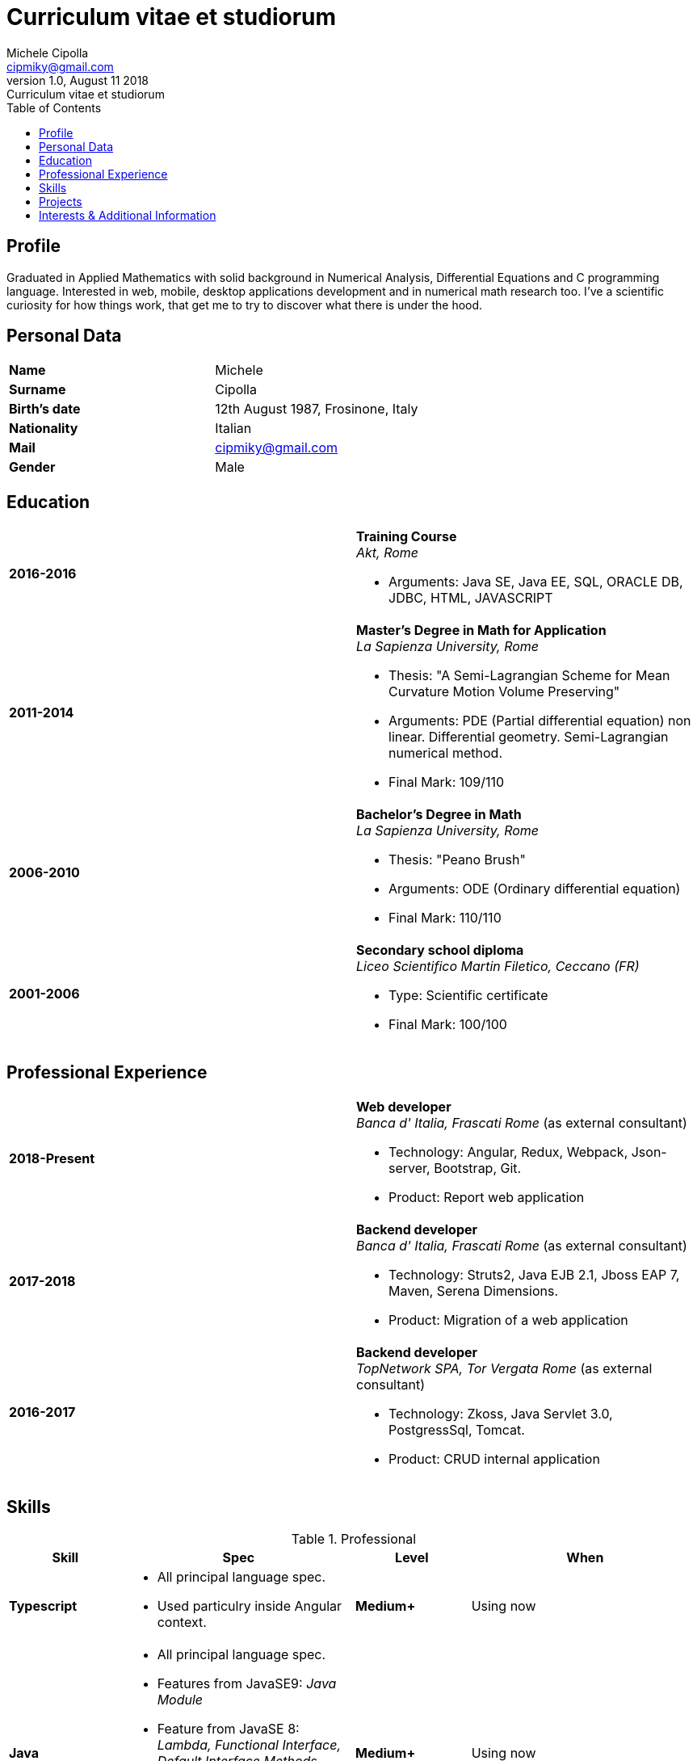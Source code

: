 = Curriculum vitae et studiorum
:author: Michele Cipolla
:email: cipmiky@gmail.com
:revnumber: 1.0
:revdate: August 11 2018
:revremark: {doctitle}
:doctype: article
:toc:
:icons: font

== Profile

Graduated in Applied Mathematics with solid background in Numerical Analysis,
 Differential Equations and C programming language. Interested in
web, mobile, desktop applications development and in numerical math research
too. I've a scientific curiosity for how things work, that get me to try to discover
what there is under the hood.

== Personal Data

[frame=all,grid=none, cols="1s,1"]
|===

| Name | Michele

| Surname | Cipolla

| Birth's date | 12th August 1987, Frosinone, Italy

| Nationality | Italian

| Mail | cipmiky@gmail.com

| Gender | Male

|===

== Education

[frame=none,grid=none, cols="1s,1,2a"]
|===

| 2016-2016 
|
|  *Training Course* +
_Akt, Rome_

* Arguments: Java SE, Java EE, SQL, ORACLE
DB, JDBC, HTML, JAVASCRIPT

| 2011-2014 
|
|  *Master's Degree in Math for Application* +
_La Sapienza University, Rome_

* Thesis: "A Semi-Lagrangian Scheme for Mean
 Curvature Motion Volume Preserving"
* Arguments: PDE (Partial differential equation) non linear. Differential geometry. 
Semi-Lagrangian numerical method.
* Final Mark: 109/110 

| 2006-2010 
|
|  *Bachelor's Degree in Math* +
_La Sapienza University, Rome_

* Thesis: "Peano Brush"
* Arguments: ODE (Ordinary differential equation)
* Final Mark: 110/110

| 2001-2006 
|
|  *Secondary school diploma* +
_Liceo Scientifico  Martin Filetico, Ceccano (FR)_

* Type: Scientific certificate
* Final Mark: 100/100

|===

== Professional Experience

[frame=none,grid=none, cols="1s,1,2a"]
|===

| 2018-Present 
|
|  *Web developer* +
_Banca d' Italia, Frascati Rome_ (as external consultant) +

* Technology: Angular, Redux, Webpack, Json-server, Bootstrap, Git.
* Product: Report web application

| 2017-2018 
|
|  *Backend developer* +
_Banca d' Italia, Frascati Rome_ (as external consultant) +

* Technology: Struts2, Java EJB 2.1, Jboss EAP 7, Maven, Serena Dimensions.
* Product: Migration of a web application

| 2016-2017 
|
|  *Backend developer* +
_TopNetwork SPA, Tor Vergata Rome_ (as external consultant) +

* Technology: Zkoss, Java Servlet 3.0, PostgressSql, Tomcat.
* Product: CRUD internal application

|===

== Skills
.Professional
[frame=none,grid=none, cols="1s,2a,1s,2", options="header"]
|===

| Skill 
| Spec
| Level
| When

| Typescript 
|  
* All principal language spec.
* Used particulry inside Angular context.
| Medium+
| Using now

| Java 
|  
* All principal language spec.
* Features from JavaSE9: _Java Module_
* Feature from JavaSE 8: _Lambda, Functional Interface, Default Interface Methods, Stream Api, JDBC Api_
* Features from JavaEE 7: _Servlet, Json Api, JaxRS, EJB 3.1_
| Medium+
| Using now

| Build tools & Task Runner 
|  
* Maven
* Jenkins
* Gulp 
| Basic+
| Using now

| Bundle Tools 
|  
* Webpack. Used for Angular configuration.
| Basic+
| Using now

|===

.Study
[frame=none,grid=none, cols="1s,2a,1s,2", options="header"]
|===

| Skill 
| Spec
| Level
| When

| ECMAScript 
| 
* All principal language spec.
* Some ES6 feature.
* NodeJs Api
| Medium
| Using now

| Software Design Patterns 
| 
* Singleton.
* Observer.
* Command
* Visitor
* Machine State
* Abstract Factory
* Dependency Injection
* Lazy initialitation
| Basic
| Used during my studies

| C 
|  
* All principal language spec.
* C11 new features.
* Programming features of  a gnu-linux  enviroment: _signal, pthread, process, low level I/O, files stat_  

| Medium
| Using during my thesis project

| Build tools & Task Runner 
|  
* Makefile: _started a project to build C program_.
* Gradle:  _started a project to create a custom plugin_.
* Bazel: _basic features_ 

| Basic+
| Studing  now

|===

== Projects
.Hosted on github
* This cv https://github.com/dmike16/curriculum-vitae-doc
*  Generic makefile structure  https://github.com/dmike16/make-build-things
* Angular project with custom building configuration https://github.com/dmike16/ngx-lab1100
* Thesis C project, a 3D image filtering algorithm https://github.com/dmike16/pvMcmMethod
* Thesis Latex Project https://github.com/dmike16/uniDegreeThesis
* Other projects in a pre-alpha stage https://github.com/dmike16

== Interests & Additional Information
I  play sport and in particular  soccer and 
sometime i spend my free time studing guitar on my own. 